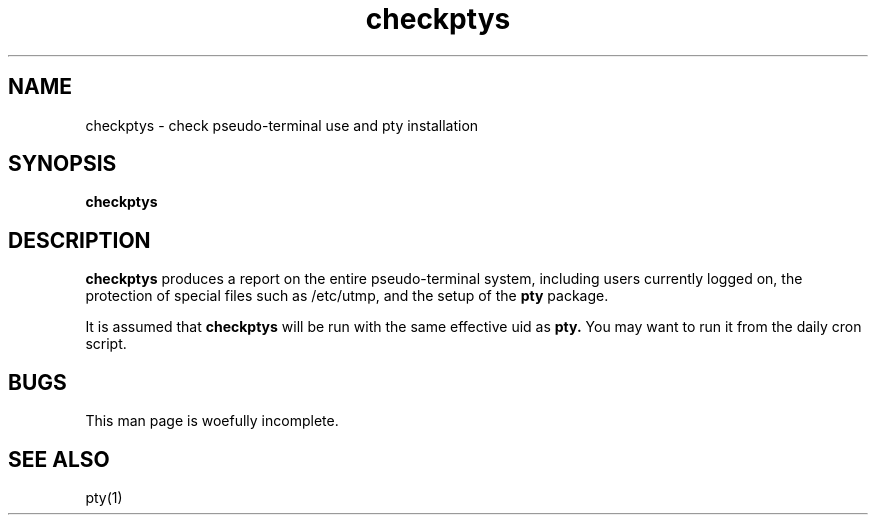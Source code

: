 .TH checkptys 8
.SH NAME
checkptys \- check pseudo-terminal use and pty installation
.SH SYNOPSIS
.B checkptys
.SH DESCRIPTION
.B checkptys
produces a report on the entire pseudo-terminal system,
including users currently logged on,
the protection of special files such as
/etc/utmp,
and the setup of the
.B pty
package.

It is assumed that
.B checkptys
will be run with the same effective uid as
.B pty.
You may want to run it from the daily cron script.
.SH BUGS
This man page is woefully incomplete.
.SH "SEE ALSO"
pty(1)
